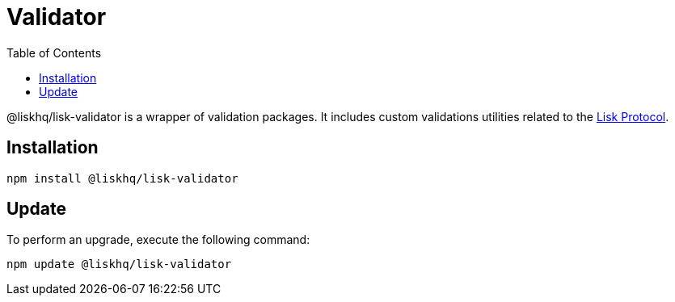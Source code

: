 = Validator
:description: This section contains the installation and updates for the Lisk validator.
:toc:
:v_protocol: master

:url_lisk_protocol: {v_protocol}@lisk-protocol::lisk-protocol/introduction.adoc

@liskhq/lisk-validator is a wrapper of validation packages.
It includes custom validations utilities related to the xref:{url_lisk_protocol}[Lisk Protocol].

== Installation

[source,bash]
----
npm install @liskhq/lisk-validator
----

== Update

To perform an upgrade, execute the following command:

[source,bash]
----
npm update @liskhq/lisk-validator
----
